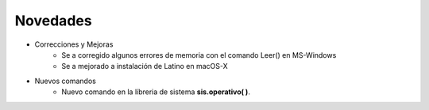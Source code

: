.. _novedadesLink:

.. meta::
   :description: Novedades y mejoras en la nueva version de Latino
   :keywords: manual, documentacion, latino, novedades

==========
Novedades
==========
- Correcciones y Mejoras
   * Se a corregido algunos errores de memoria con el comando Leer() en MS-Windows
   * Se a mejorado a instalación de Latino en macOS-X

- Nuevos comandos
   * Nuevo comando en la líbreria de sistema **sis.operativo\( \)**.